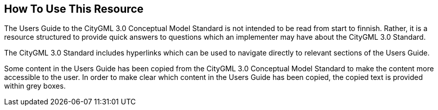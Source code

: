 [[ug_usage_section]]
== How To Use This Resource

The Users Guide to the CityGML 3.0 Conceptual Model Standard is not intended to be read from start to finnish. Rather, it is a resource structured to provide quick answers to questions which an implementer may have about the CityGML 3.0 Standard. 

The CityGML 3.0 Standard includes hyperlinks which can be used to navigate directly to relevant sections of the Users Guide. 

Some content in the Users Guide has been copied from the CityGML 3.0 Conceptual Model Standard to make the content more accessible to the user. In order to make clear which content in the Users Guide has been copied, the copied text is provided within grey boxes.

